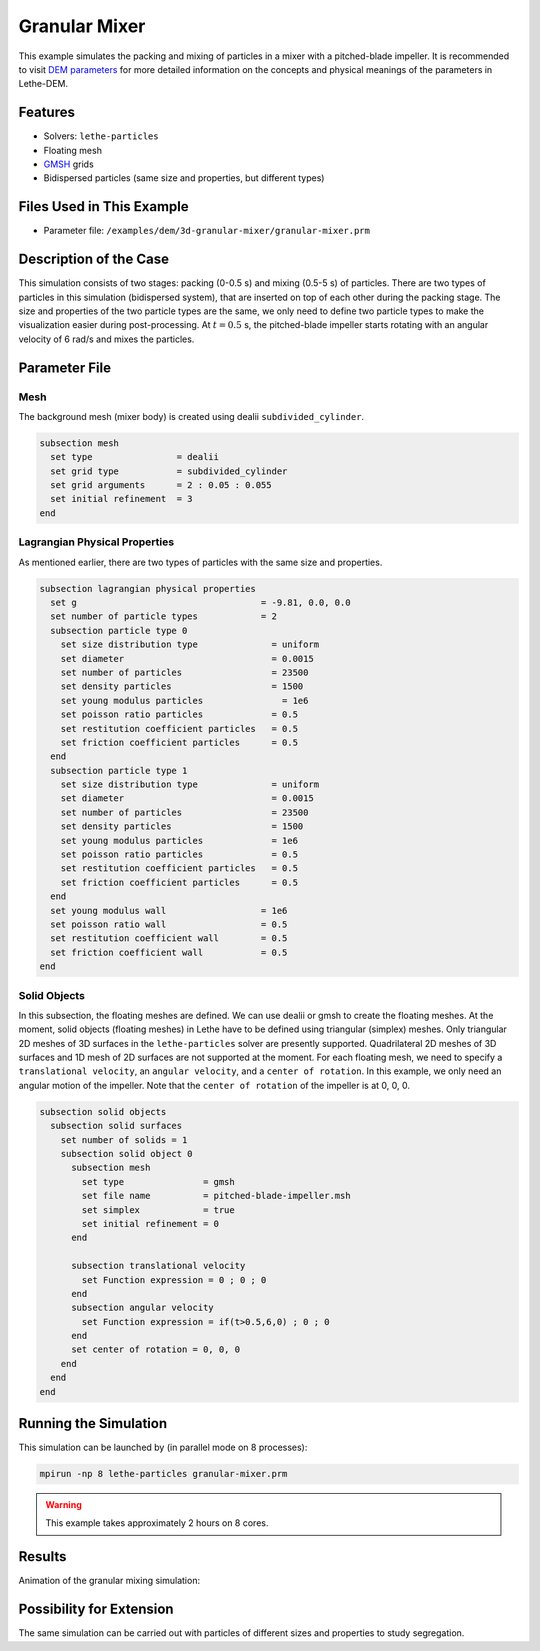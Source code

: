 ==================================
Granular Mixer
==================================

This example simulates the packing and mixing of particles in a mixer with a pitched-blade impeller. It is recommended to visit `DEM parameters <../../../parameters/dem/dem.html>`_ for more detailed information on the concepts and physical meanings of the parameters in Lethe-DEM.


----------------------------------
Features
----------------------------------

- Solvers: ``lethe-particles``
- Floating mesh
- `GMSH <https://gmsh.info/>`_ grids
- Bidispersed particles (same size and properties, but different types)


----------------------------
Files Used in This Example
----------------------------

- Parameter file: ``/examples/dem/3d-granular-mixer/granular-mixer.prm``


-----------------------
Description of the Case
-----------------------

This simulation consists of two stages: packing (0-0.5 s) and mixing (0.5-5 s) of particles. There are two types of particles in this simulation (bidispersed system), that are inserted on top of each other during the packing stage. The size and properties of the two particle types are the same, we only need to define two particle types to make the visualization easier during post-processing. At :math:`t=0.5` s, the pitched-blade impeller starts rotating with an angular velocity of 6 rad/s and mixes the particles.


--------------
Parameter File
--------------

Mesh
~~~~~

The background mesh (mixer body) is created using dealii ``subdivided_cylinder``.

.. code-block:: text

    subsection mesh
      set type                = dealii
      set grid type           = subdivided_cylinder
      set grid arguments      = 2 : 0.05 : 0.055
      set initial refinement  = 3
    end

Lagrangian Physical Properties
~~~~~~~~~~~~~~~~~~~~~~~~~~~~~~~

As mentioned earlier, there are two types of particles with the same size and properties.

.. code-block:: text

    subsection lagrangian physical properties
      set g                                   = -9.81, 0.0, 0.0
      set number of particle types            = 2
      subsection particle type 0
        set size distribution type              = uniform
        set diameter                            = 0.0015
        set number of particles                 = 23500
        set density particles                   = 1500
        set young modulus particles         	  = 1e6
        set poisson ratio particles             = 0.5
        set restitution coefficient particles   = 0.5
        set friction coefficient particles      = 0.5
      end
      subsection particle type 1
        set size distribution type              = uniform
        set diameter                            = 0.0015
        set number of particles                 = 23500
        set density particles                   = 1500
        set young modulus particles             = 1e6
        set poisson ratio particles             = 0.5
        set restitution coefficient particles   = 0.5
        set friction coefficient particles      = 0.5
      end
      set young modulus wall                  = 1e6
      set poisson ratio wall                  = 0.5
      set restitution coefficient wall        = 0.5
      set friction coefficient wall           = 0.5
    end


Solid Objects
~~~~~~~~~~~~~~~~~~~~~~~~~~~~

In this subsection, the floating meshes are defined. We can use dealii or gmsh to create the floating meshes. At the moment, solid objects (floating meshes) in Lethe have to be defined using triangular (simplex) meshes. Only triangular 2D meshes of 3D surfaces in the ``lethe-particles`` solver are presently supported. Quadrilateral 2D meshes of 3D surfaces and 1D mesh of 2D surfaces are not supported at the moment. For each floating mesh, we need to specify a ``translational velocity``, an ``angular velocity``, and a ``center of rotation``. In this example, we only need an angular motion of the impeller. Note that the ``center of rotation`` of the impeller is at 0, 0, 0.

.. code-block:: text

    subsection solid objects
      subsection solid surfaces
        set number of solids = 1
        subsection solid object 0
          subsection mesh
            set type               = gmsh
            set file name          = pitched-blade-impeller.msh
            set simplex            = true
            set initial refinement = 0
          end
    
          subsection translational velocity
            set Function expression = 0 ; 0 ; 0
          end
          subsection angular velocity
            set Function expression = if(t>0.5,6,0) ; 0 ; 0
          end
          set center of rotation = 0, 0, 0
        end
      end
    end


----------------------
Running the Simulation
----------------------
This simulation can be launched by (in parallel mode on 8 processes):

.. code-block:: text
  :class: copy-button

  mpirun -np 8 lethe-particles granular-mixer.prm

.. warning::
	This example takes approximately 2 hours on 8 cores.


---------
Results
---------

Animation of the granular mixing simulation:

.. raw:: html

    <iframe width="560" height="315" src="https://www.youtube.com/embed/ms-gAyZcOXk" frameborder="0" allowfullscreen></iframe>


-----------------------------
Possibility for Extension
-----------------------------

The same simulation can be carried out with particles of different sizes and properties to study segregation.
